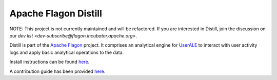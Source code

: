 .. ..

	<!--- Licensed to the Apache Software Foundation (ASF) under one or more
	contributor license agreements.  See the NOTICE file distributed with
	this work for additional information regarding copyright ownership.
	The ASF licenses this file to You under the Apache License, Version 2.0
	(the "License"); you may not use this file except in compliance with
	the License.  You may obtain a copy of the License at

	  http://www.apache.org/licenses/LICENSE-2.0

	Unless required by applicable law or agreed to in writing, software
	distributed under the License is distributed on an "AS IS" BASIS,
	WITHOUT WARRANTIES OR CONDITIONS OF ANY KIND, either express or implied.
	See the License for the specific language governing permissions and
	limitations under the License. 
	--->

Apache Flagon Distill
=======================

NOTE: This project is not currently maintained and will be refactored. If you are interested in Distill, join the discussion on our `dev list <dev-subscribe@flagon.incubator.apache.org>`.

Distill is part of the `Apache Flagon <http://flagon.incubator.apache.org>`_ project.
It comprises an analytical engine for `UserALE <http://flagon.incubator.apache.org/userale/>`_
to interact with user activity logs and apply basic analytical operations to the data.

Install instructions can be found `here <http://flagon.incubator.apache.org/docs/distill/>`_.

A contribution guide has been provided `here <http://flagon.incubator.apache.org/docs/contributing.html>`_.